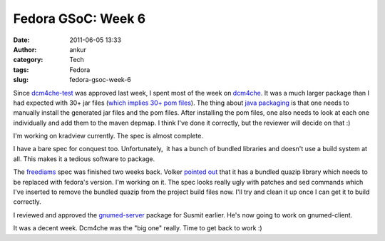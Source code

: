 Fedora GSoC: Week 6
###################
:date: 2011-06-05 13:33
:author: ankur
:category: Tech
:tags: Fedora
:slug: fedora-gsoc-week-6

Since `dcm4che-test`_ was approved last week, I spent most of the week
on `dcm4che`_. It was a much larger package than I had expected with 30+
jar files (`which implies 30+ pom files`_). The thing about `java
packaging`_ is that one needs to manually install the generated jar
files and the pom files. After installing the pom files, one also needs
to look at each one individually and add them to the maven depmap. I
think I've done it correctly, but the reviewer will decide on that :)

I'm working on kradview currently. The spec is almost complete.

I have a bare spec for conquest too. Unfortunately,  it has a bunch of
bundled libraries and doesn't use a build system at all. This makes it a
tedious software to package.

The `freediams`_ spec was finished two weeks back. Volker `pointed out`_
that it has a bundled quazip library which needs to be replaced with
fedora's version. I'm working on it. The spec looks really ugly with
patches and sed commands which I've inserted to remove the bundled
quazip from the project build files now. I'll try and clean it up once I
can get it to build correctly.

I reviewed and approved the `gnumed-server`_ package for Susmit earlier.
He's now going to work on gnumed-client.

It was a decent week. Dcm4che was the "big one" really. Time to get back
to work :)

.. _dcm4che-test: https://bugzilla.redhat.com/show_bug.cgi?id=707613
.. _dcm4che: https://bugzilla.redhat.com/show_bug.cgi?id=710212
.. _which implies 30+ pom files: http://ankursinha.fedorapeople.org/dcm4che/dcm4che.spec
.. _java packaging: fedoraproject.org/wiki/Packaging/Java
.. _freediams: https://bugzilla.redhat.com/show_bug.cgi?id=705104
.. _pointed out: https://bugzilla.redhat.com/show_bug.cgi?id=705104#c5
.. _gnumed-server: https://bugzilla.redhat.com/show_bug.cgi?id=669146
